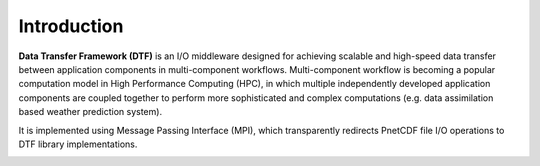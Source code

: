 Introduction
============

**Data Transfer Framework (DTF)** is an I/O middleware designed for achieving scalable and high-speed data transfer between application components in multi-component workflows. 
Multi-component workflow is becoming a popular computation model in High Performance Computing (HPC), in which multiple independently developed application components are coupled together to perform more sophisticated and complex computations (e.g. data assimilation based weather prediction system).


It is implemented using Message Passing Interface (MPI), which transparently redirects PnetCDF file I/O operations to DTF library implementations.

.. image:: fileio-dtf.png
    :scale: 60%
